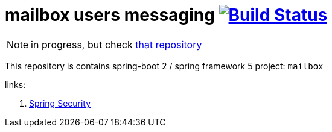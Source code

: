= mailbox users messaging image:https://travis-ci.org/daggerok/spring-5-examples.svg?branch=master["Build Status", link="https://travis-ci.org/daggerok/spring-5-examples"]


//tag::content[]
NOTE: in progress, but check link:https://github.com/daggerok/csrf-spring-webflux-mustache[that repository]

This repository is contains spring-boot 2 / spring framework 5 project: `mailbox`

links:

. link:https://www.youtube.com/watch?v=EDO1zlyFq6I[Spring Security]

//end::content[]
